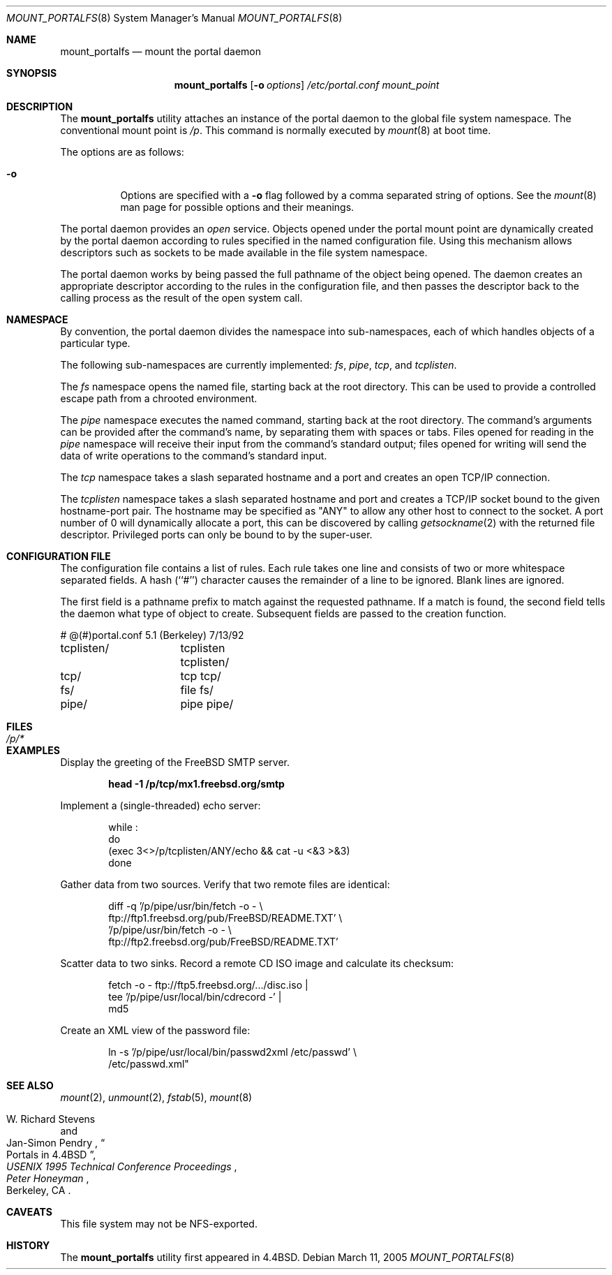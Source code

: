 .\"
.\" Copyright (c) 1993, 1994
.\"	The Regents of the University of California.  All rights reserved.
.\" All rights reserved.
.\"
.\" This code is derived from software donated to Berkeley by
.\" Jan-Simon Pendry.
.\"
.\" Redistribution and use in source and binary forms, with or without
.\" modification, are permitted provided that the following conditions
.\" are met:
.\" 1. Redistributions of source code must retain the above copyright
.\"    notice, this list of conditions and the following disclaimer.
.\" 2. Redistributions in binary form must reproduce the above copyright
.\"    notice, this list of conditions and the following disclaimer in the
.\"    documentation and/or other materials provided with the distribution.
.\" 4. Neither the name of the University nor the names of its contributors
.\"    may be used to endorse or promote products derived from this software
.\"    without specific prior written permission.
.\"
.\" THIS SOFTWARE IS PROVIDED BY THE REGENTS AND CONTRIBUTORS ``AS IS'' AND
.\" ANY EXPRESS OR IMPLIED WARRANTIES, INCLUDING, BUT NOT LIMITED TO, THE
.\" IMPLIED WARRANTIES OF MERCHANTABILITY AND FITNESS FOR A PARTICULAR PURPOSE
.\" ARE DISCLAIMED.  IN NO EVENT SHALL THE REGENTS OR CONTRIBUTORS BE LIABLE
.\" FOR ANY DIRECT, INDIRECT, INCIDENTAL, SPECIAL, EXEMPLARY, OR CONSEQUENTIAL
.\" DAMAGES (INCLUDING, BUT NOT LIMITED TO, PROCUREMENT OF SUBSTITUTE GOODS
.\" OR SERVICES; LOSS OF USE, DATA, OR PROFITS; OR BUSINESS INTERRUPTION)
.\" HOWEVER CAUSED AND ON ANY THEORY OF LIABILITY, WHETHER IN CONTRACT, STRICT
.\" LIABILITY, OR TORT (INCLUDING NEGLIGENCE OR OTHERWISE) ARISING IN ANY WAY
.\" OUT OF THE USE OF THIS SOFTWARE, EVEN IF ADVISED OF THE POSSIBILITY OF
.\" SUCH DAMAGE.
.\"
.\"	@(#)mount_portal.8	8.3 (Berkeley) 3/27/94
.\" $FreeBSD: release/7.0.0/usr.sbin/mount_portalfs/mount_portalfs.8 147377 2005-06-14 12:26:36Z ru $
.\"
.Dd March 11, 2005
.Dt MOUNT_PORTALFS 8
.Os
.Sh NAME
.Nm mount_portalfs
.Nd mount the portal daemon
.Sh SYNOPSIS
.Nm
.Op Fl o Ar options
.Ar /etc/portal.conf
.Ar mount_point
.Sh DESCRIPTION
The
.Nm
utility attaches an instance of the portal daemon
to the global file system namespace.
The conventional mount point is
.Pa /p .
.\" .PA /dev .
This command is normally executed by
.Xr mount 8
at boot time.
.Pp
The options are as follows:
.Bl -tag -width indent
.It Fl o
Options are specified with a
.Fl o
flag followed by a comma separated string of options.
See the
.Xr mount 8
man page for possible options and their meanings.
.El
.Pp
The portal daemon provides an
.Em open
service.
Objects opened under the portal mount point are
dynamically created by the portal daemon according
to rules specified in the named configuration file.
Using this mechanism allows descriptors such as sockets
to be made available in the file system namespace.
.Pp
The portal daemon works by being passed the full pathname
of the object being opened.
The daemon creates an appropriate descriptor according
to the rules in the configuration file, and then passes the descriptor back
to the calling process as the result of the open system call.
.Sh NAMESPACE
By convention, the portal daemon divides the namespace into sub-namespaces,
each of which handles objects of a particular type.
.Pp
The following sub-namespaces are currently implemented:
.Pa fs ,
.Pa pipe ,
.Pa tcp ,
and
.Pa tcplisten .
.Pp
The
.Pa fs
namespace opens the named file, starting back at the root directory.
This can be used to provide a controlled escape path from
a chrooted environment.
.Pp
The
.Pa pipe
namespace executes the named command, starting back at the root directory.
The command's arguments can be provided after the command's name,
by separating them with spaces or tabs.
Files opened for reading in the
.Pa pipe
namespace will receive their input from the command's standard output;
files opened for writing will send the data of write operations
to the command's standard input.
.Pp
The
.Pa tcp
namespace takes a slash separated hostname and a port and
creates an open TCP/IP connection.
.Pp
The
.Pa tcplisten
namespace takes a slash separated hostname and port and creates a TCP/IP
socket bound to the given hostname-port pair.
The hostname may be
specified as "ANY" to allow any other host to connect to the socket.
A
port number of 0 will dynamically allocate a port, this can be
discovered by calling
.Xr getsockname 2
with the returned file descriptor.
Privileged ports can only be bound to
by the super-user.
.Sh "CONFIGURATION FILE"
The configuration file contains a list of rules.
Each rule takes one line and consists of two or more
whitespace separated fields.
A hash (``#'') character causes the remainder of a line to
be ignored.
Blank lines are ignored.
.Pp
The first field is a pathname prefix to match
against the requested pathname.
If a match is found, the second field
tells the daemon what type of object to create.
Subsequent fields are passed to the creation function.
.Bd -literal
# @(#)portal.conf	5.1 (Berkeley) 7/13/92
tcplisten/	tcplisten tcplisten/
tcp/		tcp tcp/
fs/		file fs/
pipe/		pipe pipe/
.Ed
.Sh FILES
.Bl -tag -width /p/* -compact
.It Pa /p/*
.El
.Sh EXAMPLES
Display the greeting of the
.Fx
.Tn SMTP
server.
.Pp
.Dl "head -1 /p/tcp/mx1.freebsd.org/smtp"
.Pp
Implement a (single-threaded) echo server:
.Bd -literal -offset indent
while :
do
    (exec 3<>/p/tcplisten/ANY/echo && cat -u <&3 >&3)
done
.Ed
.Pp
Gather data from two sources.
Verify that two remote files are identical:
.Bd -literal -offset indent
diff -q '/p/pipe/usr/bin/fetch -o - \\
        ftp://ftp1.freebsd.org/pub/FreeBSD/README.TXT' \\
    '/p/pipe/usr/bin/fetch -o - \\
        ftp://ftp2.freebsd.org/pub/FreeBSD/README.TXT'
.Ed
.Pp
Scatter data to two sinks.
Record a remote
.Tn CD
.Tn ISO
image and calculate its checksum:
.Bd -literal -offset indent
fetch -o - ftp://ftp5.freebsd.org/.../disc.iso |
tee '/p/pipe/usr/local/bin/cdrecord -' |
md5
.Ed
.Pp
Create an
.Tn XML
view of the password file:
.Bd -literal -offset indent
ln -s '/p/pipe/usr/local/bin/passwd2xml /etc/passwd' \\
    /etc/passwd.xml"
.Ed
.Sh SEE ALSO
.Xr mount 2 ,
.Xr unmount 2 ,
.Xr fstab 5 ,
.Xr mount 8
.Rs
.%A "W. Richard Stevens"
.%A "Jan-Simon Pendry"
.%T "Portals in 4.4BSD"
.%B "USENIX 1995 Technical Conference Proceedings"
.%O "Berkeley, CA"
.%I "Peter Honeyman"
.Re
.Sh CAVEATS
This file system may not be NFS-exported.
.Sh HISTORY
The
.Nm
utility first appeared in
.Bx 4.4 .
